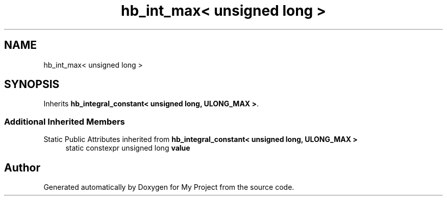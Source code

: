.TH "hb_int_max< unsigned long >" 3 "Wed Feb 1 2023" "Version Version 0.0" "My Project" \" -*- nroff -*-
.ad l
.nh
.SH NAME
hb_int_max< unsigned long >
.SH SYNOPSIS
.br
.PP
.PP
Inherits \fBhb_integral_constant< unsigned long, ULONG_MAX >\fP\&.
.SS "Additional Inherited Members"


Static Public Attributes inherited from \fBhb_integral_constant< unsigned long, ULONG_MAX >\fP
.in +1c
.ti -1c
.RI "static constexpr unsigned long \fBvalue\fP"
.br
.in -1c

.SH "Author"
.PP 
Generated automatically by Doxygen for My Project from the source code\&.
